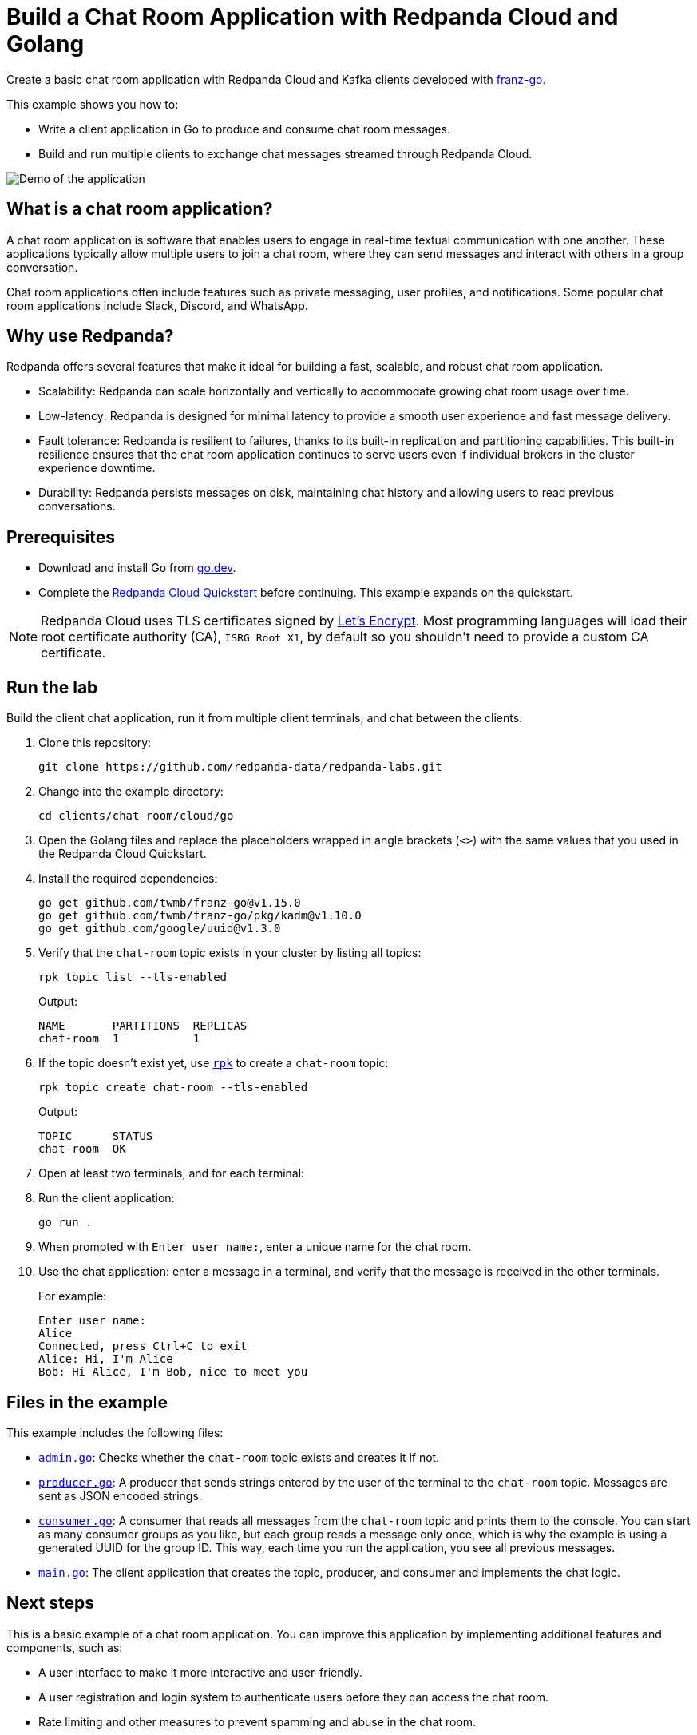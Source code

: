 = Build a Chat Room Application with Redpanda Cloud and Golang
:description: Create a basic chat room application with Redpanda Cloud and Kafka clients developed with franz-go.
:page-context-links: [{"name": "Docker", "to": "chat-room:docker/docker-go.adoc" },{"name": "Cloud", "to": "chat-room:cloud/cloud-go.adoc" } ]
:page-cloud: true
:page-categories: Development, Clients
:page-layout: lab
:page-aliases: ROOT:develop:guide-go-cloud.adoc
// Set the path to content in this lab for both the docs site and the local GitHub README
:content-url: ./
ifdef::env-site[]
:content-url: https://github.com/redpanda-data/redpanda-labs/blob/main/clients/chat-room/cloud/go/
endif::[]
ifndef::env-site[]
:imagesdir: ../../../docs/modules/clients/images/
endif::[]

Create a basic chat room application with Redpanda Cloud and Kafka clients developed with https://github.com/twmb/franz-go[franz-go^].

This example shows you how to:

* Write a client application in Go to produce and consume chat room messages.
* Build and run multiple clients to exchange chat messages streamed through Redpanda Cloud.

image::chat-room.gif[Demo of the application, where two users are chatting to each other]

== What is a chat room application?

A chat room application is software that enables users to engage in real-time textual communication with one another. These applications typically allow multiple users to join a chat room, where they can send messages and interact with others in a group conversation.

Chat room applications often include features such as private messaging, user profiles, and notifications. Some popular chat room applications include Slack, Discord, and WhatsApp.

== Why use Redpanda?

Redpanda offers several features that make it ideal for building a fast, scalable, and robust chat room application.

* Scalability: Redpanda can scale horizontally and vertically to accommodate growing chat room usage over time.
* Low-latency: Redpanda is designed for minimal latency to provide a smooth user experience and fast message delivery.
* Fault tolerance: Redpanda is resilient to failures, thanks to its built-in replication and partitioning capabilities. This built-in resilience ensures that the chat room application continues to serve users even if individual brokers in the cluster experience downtime.
* Durability: Redpanda persists messages on disk, maintaining chat history and allowing users to read previous conversations.

== Prerequisites

- Download and install Go from https://go.dev/doc/install[go.dev^].

- Complete the link:https://docs.redpanda.com/current/get-started/quick-start-cloud/[Redpanda Cloud Quickstart] before continuing. This example expands on the quickstart.

NOTE: Redpanda Cloud uses TLS certificates signed by https://letsencrypt.org/[Let's Encrypt^]. Most programming languages will load their root certificate authority (CA), `ISRG Root X1`, by default so you shouldn't need to provide a custom CA certificate.

== Run the lab

Build the client chat application, run it from multiple client terminals, and chat between the clients.

. Clone this repository:
+
```bash
git clone https://github.com/redpanda-data/redpanda-labs.git
```

. Change into the example directory:
+
[,bash]
----
cd clients/chat-room/cloud/go
----

. Open the Golang files and replace the placeholders wrapped in angle brackets (`<>`) with the same values that you used in the Redpanda Cloud Quickstart.

. Install the required dependencies:
+
[,bash]
----
go get github.com/twmb/franz-go@v1.15.0
go get github.com/twmb/franz-go/pkg/kadm@v1.10.0
go get github.com/google/uuid@v1.3.0
----

. Verify that the `chat-room` topic exists in your cluster by listing all topics:
+
[,bash]
----
rpk topic list --tls-enabled
----
+
Output:
+
[.no-copy]
----
NAME       PARTITIONS  REPLICAS
chat-room  1           1
----

. If the topic doesn't exist yet, use link:https://docs.redpanda.com/current/get-started/rpk/[`rpk`] to create a `chat-room` topic:
+
[,bash]
----
rpk topic create chat-room --tls-enabled
----
+
Output:
+
[.no-copy]
----
TOPIC      STATUS
chat-room  OK
----

. Open at least two terminals, and for each terminal:
. Run the client application:
+
```
go run .
```
. When prompted with `Enter user name:`, enter a unique name for the chat room.
. Use the chat application: enter a message in a terminal, and verify that the message is received in the other terminals.
+
For example:
+
----
Enter user name:
Alice
Connected, press Ctrl+C to exit
Alice: Hi, I'm Alice
Bob: Hi Alice, I'm Bob, nice to meet you
----

== Files in the example

This example includes the following files:

- link:{content-url}admin.go[`admin.go`]: Checks whether the `chat-room` topic exists and creates it if not.
- link:{content-url}producer.go[`producer.go`]: A producer that sends strings entered by the user of the terminal to the `chat-room` topic. Messages are sent as JSON encoded strings.
- link:{content-url}consumer.go[`consumer.go`]: A consumer that reads all messages from the `chat-room`
topic and prints them to the console. You can start as many consumer groups as you like, but each group reads a message only once, which is why the example is using a generated UUID for the group ID. This way, each time you run the application, you see all previous messages.
- link:{content-url}main.go[`main.go`]: The client application that creates the topic, producer, and consumer and implements the chat logic.

== Next steps

This is a basic example of a chat room application. You can improve this application by implementing additional features and components, such as:

* A user interface to make it more interactive and user-friendly.
* A user registration and login system to authenticate users before they can access the chat room.
* Rate limiting and other measures to prevent spamming and abuse in the chat room.

== Suggested reading

For additional resources to help you build stream processing
applications that can aggregate, join, and filter your data streams, see:

* https://university.redpanda.com/[Redpanda University^]
* https://redpanda.com/blog[Redpanda Blog^]
* https://redpanda.com/resources[Resources^]
